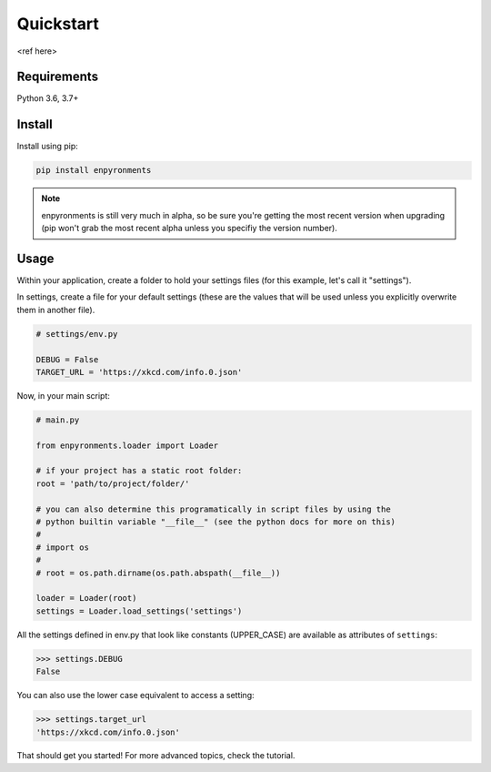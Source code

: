 ==========
Quickstart
==========

<ref here>

Requirements
------------

Python 3.6, 3.7+

Install
-------

Install using pip:

.. code-block::

    pip install enpyronments

.. note::

    enpyronments is still very much in alpha, so be sure you're getting the
    most recent version when upgrading (pip won't grab the most recent alpha
    unless you specifiy the version number).

Usage
-----

Within your application, create a folder to hold your settings files (for this
example, let's call it "settings").

In settings, create a file for your default settings (these are the values
that will be used unless you explicitly overwrite them in another file).

.. code-block:: python

    # settings/env.py

    DEBUG = False
    TARGET_URL = 'https://xkcd.com/info.0.json'

Now, in your main script:

.. code-block:: python

    # main.py

    from enpyronments.loader import Loader

    # if your project has a static root folder:
    root = 'path/to/project/folder/'

    # you can also determine this programatically in script files by using the
    # python builtin variable "__file__" (see the python docs for more on this)
    #
    # import os
    #
    # root = os.path.dirname(os.path.abspath(__file__))

    loader = Loader(root)
    settings = Loader.load_settings('settings')


All the settings defined in env.py that look like constants (UPPER_CASE) are
available as attributes of ``settings``:

>>> settings.DEBUG
False

You can also use the lower case equivalent to access a setting:

>>> settings.target_url
'https://xkcd.com/info.0.json'

That should get you started! For more advanced topics, check the tutorial.
